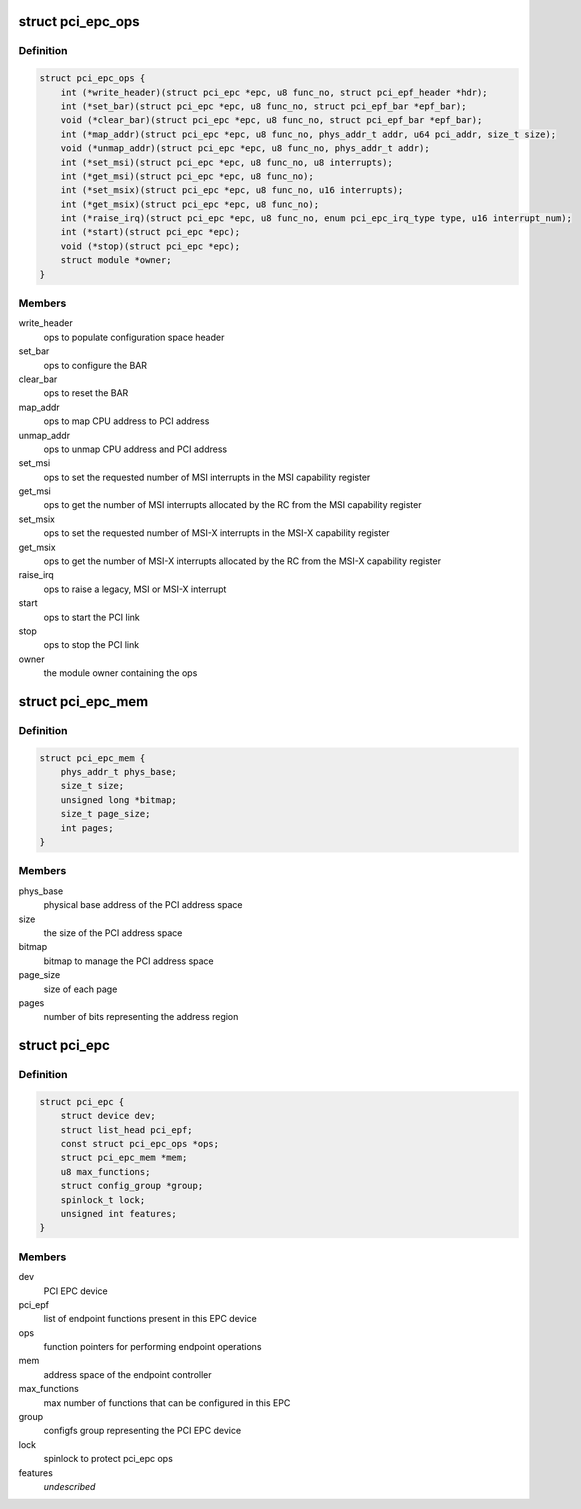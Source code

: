 .. -*- coding: utf-8; mode: rst -*-
.. src-file: include/linux/pci-epc.h

.. _`pci_epc_ops`:

struct pci_epc_ops
==================

.. c:type:: struct pci_epc_ops

    set of function pointers for performing EPC operations

.. _`pci_epc_ops.definition`:

Definition
----------

.. code-block:: c

    struct pci_epc_ops {
        int (*write_header)(struct pci_epc *epc, u8 func_no, struct pci_epf_header *hdr);
        int (*set_bar)(struct pci_epc *epc, u8 func_no, struct pci_epf_bar *epf_bar);
        void (*clear_bar)(struct pci_epc *epc, u8 func_no, struct pci_epf_bar *epf_bar);
        int (*map_addr)(struct pci_epc *epc, u8 func_no, phys_addr_t addr, u64 pci_addr, size_t size);
        void (*unmap_addr)(struct pci_epc *epc, u8 func_no, phys_addr_t addr);
        int (*set_msi)(struct pci_epc *epc, u8 func_no, u8 interrupts);
        int (*get_msi)(struct pci_epc *epc, u8 func_no);
        int (*set_msix)(struct pci_epc *epc, u8 func_no, u16 interrupts);
        int (*get_msix)(struct pci_epc *epc, u8 func_no);
        int (*raise_irq)(struct pci_epc *epc, u8 func_no, enum pci_epc_irq_type type, u16 interrupt_num);
        int (*start)(struct pci_epc *epc);
        void (*stop)(struct pci_epc *epc);
        struct module *owner;
    }

.. _`pci_epc_ops.members`:

Members
-------

write_header
    ops to populate configuration space header

set_bar
    ops to configure the BAR

clear_bar
    ops to reset the BAR

map_addr
    ops to map CPU address to PCI address

unmap_addr
    ops to unmap CPU address and PCI address

set_msi
    ops to set the requested number of MSI interrupts in the MSI
    capability register

get_msi
    ops to get the number of MSI interrupts allocated by the RC from
    the MSI capability register

set_msix
    ops to set the requested number of MSI-X interrupts in the
    MSI-X capability register

get_msix
    ops to get the number of MSI-X interrupts allocated by the RC
    from the MSI-X capability register

raise_irq
    ops to raise a legacy, MSI or MSI-X interrupt

start
    ops to start the PCI link

stop
    ops to stop the PCI link

owner
    the module owner containing the ops

.. _`pci_epc_mem`:

struct pci_epc_mem
==================

.. c:type:: struct pci_epc_mem

    address space of the endpoint controller

.. _`pci_epc_mem.definition`:

Definition
----------

.. code-block:: c

    struct pci_epc_mem {
        phys_addr_t phys_base;
        size_t size;
        unsigned long *bitmap;
        size_t page_size;
        int pages;
    }

.. _`pci_epc_mem.members`:

Members
-------

phys_base
    physical base address of the PCI address space

size
    the size of the PCI address space

bitmap
    bitmap to manage the PCI address space

page_size
    size of each page

pages
    number of bits representing the address region

.. _`pci_epc`:

struct pci_epc
==============

.. c:type:: struct pci_epc

    represents the PCI EPC device

.. _`pci_epc.definition`:

Definition
----------

.. code-block:: c

    struct pci_epc {
        struct device dev;
        struct list_head pci_epf;
        const struct pci_epc_ops *ops;
        struct pci_epc_mem *mem;
        u8 max_functions;
        struct config_group *group;
        spinlock_t lock;
        unsigned int features;
    }

.. _`pci_epc.members`:

Members
-------

dev
    PCI EPC device

pci_epf
    list of endpoint functions present in this EPC device

ops
    function pointers for performing endpoint operations

mem
    address space of the endpoint controller

max_functions
    max number of functions that can be configured in this EPC

group
    configfs group representing the PCI EPC device

lock
    spinlock to protect pci_epc ops

features
    *undescribed*

.. This file was automatic generated / don't edit.

